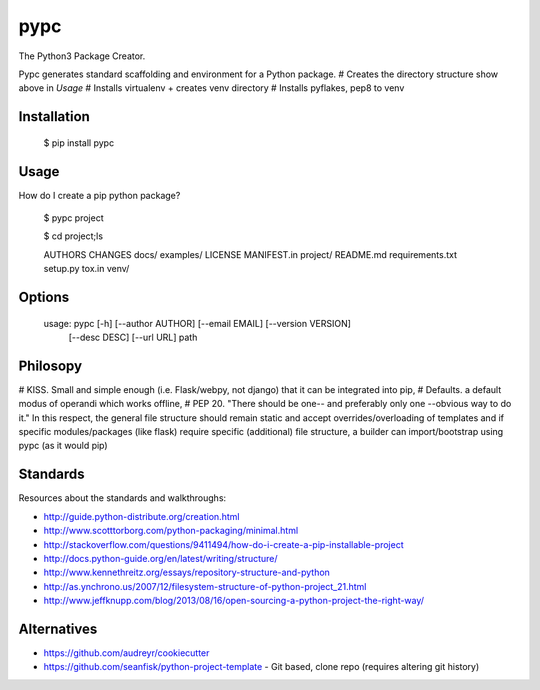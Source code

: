 ====
pypc
====

The Python3 Package Creator.

Pypc generates standard scaffolding and environment for a Python package.
# Creates the directory structure show above in `Usage`
# Installs virtualenv + creates venv directory
# Installs pyflakes, pep8 to venv

Installation
============

    $ pip install pypc

Usage
=====
How do I create a pip python package?

    $ pypc project
    
    $ cd project;ls

    AUTHORS  CHANGES  docs/  examples/  LICENSE  MANIFEST.in  project/  README.md  requirements.txt  setup.py  tox.in  venv/


Options
=======

    usage: pypc [-h] [--author AUTHOR] [--email EMAIL] [--version VERSION]
                [--desc DESC] [--url URL]
                path

Philosopy
=========
# KISS. Small and simple enough (i.e. Flask/webpy, not django) that it can be integrated into pip,
# Defaults. a default modus of operandi which works offline,
# PEP 20. "There should be one-- and preferably only one --obvious way to do it." In this respect, the general file structure should remain static and accept overrides/overloading of templates and if specific modules/packages (like flask) require specific (additional) file structure, a builder can import/bootstrap using pypc (as it would pip)

Standards
=========
Resources about the standards and walkthroughs:

* http://guide.python-distribute.org/creation.html
* http://www.scotttorborg.com/python-packaging/minimal.html
* http://stackoverflow.com/questions/9411494/how-do-i-create-a-pip-installable-project
* http://docs.python-guide.org/en/latest/writing/structure/
* http://www.kennethreitz.org/essays/repository-structure-and-python
* http://as.ynchrono.us/2007/12/filesystem-structure-of-python-project_21.html
* http://www.jeffknupp.com/blog/2013/08/16/open-sourcing-a-python-project-the-right-way/

Alternatives
============
* https://github.com/audreyr/cookiecutter
* https://github.com/seanfisk/python-project-template - Git based, clone repo (requires altering git history)

.. |Build Status| image:: https://travis-ci.org/mekarpeles/pypc.png
